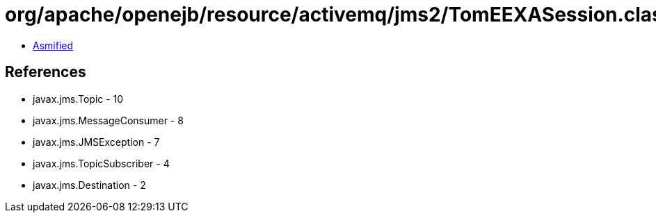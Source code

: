 = org/apache/openejb/resource/activemq/jms2/TomEEXASession.class

 - link:TomEEXASession-asmified.java[Asmified]

== References

 - javax.jms.Topic - 10
 - javax.jms.MessageConsumer - 8
 - javax.jms.JMSException - 7
 - javax.jms.TopicSubscriber - 4
 - javax.jms.Destination - 2
